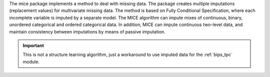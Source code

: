 The mice package implements a method to deal with missing data. The package creates multiple imputations (replacement values) for multivariate missing data. The method is based on Fully Conditional Specification, where each incomplete variable is imputed by a separate model. The MICE algorithm can impute mixes of continuous, binary, unordered categorical and ordered categorical data. In addition, MICE can impute continuous two-level data, and maintain consistency between imputations by means of passive imputation. 

.. important::

    This is not a structure learning algorithm, just a workaround to use imputed data for the :ref:`bips_tpc` module.


